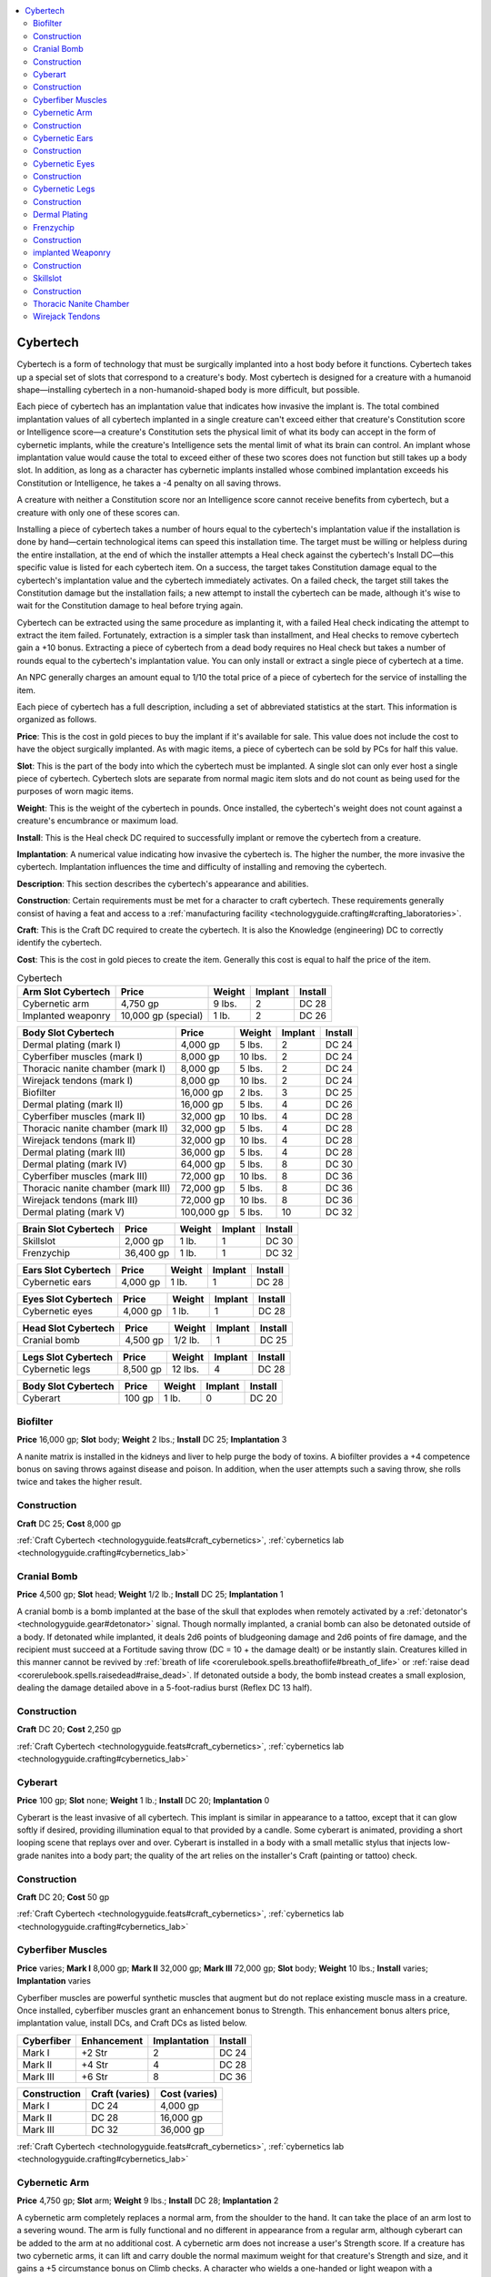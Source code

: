 
.. _`technologyguide.cybertech`:

.. contents:: \ 

.. _`technologyguide.cybertech#technology_guide_cybertech`: `technologyguide.cybertech#cybertech`_

.. _`technologyguide.cybertech#cybertech`:

Cybertech
##########

Cybertech is a form of technology that must be surgically implanted into a host body before it functions. Cybertech takes up a special set of slots that correspond to a creature's body. Most cybertech is designed for a creature with a humanoid shape—installing cybertech in a non-humanoid-shaped body is more difficult, but possible.

Each piece of cybertech has an implantation value that indicates how invasive the implant is. The total combined implantation values of all cybertech implanted in a single creature can't exceed either that creature's Constitution score or Intelligence score—a creature's Constitution sets the physical limit of what its body can accept in the form of cybernetic implants, while the creature's Intelligence sets the mental limit of what its brain can control. An implant whose implantation value would cause the total to exceed either of these two scores does not function but still takes up a body slot. In addition, as long as a character has cybernetic implants installed whose combined implantation exceeds his Constitution or Intelligence, he takes a -4 penalty on all saving throws.

A creature with neither a Constitution score nor an Intelligence score cannot receive benefits from cybertech, but a creature with only one of these scores can.

Installing a piece of cybertech takes a number of hours equal to the cybertech's implantation value if the installation is done by hand—certain technological items can speed this installation time. The target must be willing or helpless during the entire installation, at the end of which the installer attempts a Heal check against the cybertech's Install DC—this specific value is listed for each cybertech item. On a success, the target takes Constitution damage equal to the cybertech's implantation value and the cybertech immediately activates. On a failed check, the target still takes the Constitution damage but the installation fails; a new attempt to install the cybertech can be made, although it's wise to wait for the Constitution damage to heal before trying again.

Cybertech can be extracted using the same procedure as implanting it, with a failed Heal check indicating the attempt to extract the item failed. Fortunately, extraction is a simpler task than installment, and Heal checks to remove cybertech gain a +10 bonus. Extracting a piece of cybertech from a dead body requires no Heal check but takes a number of rounds equal to the cybertech's implantation value. You can only install or extract a single piece of cybertech at a time.

An NPC generally charges an amount equal to 1/10 the total price of a piece of cybertech for the service of installing the item.

Each piece of cybertech has a full description, including a set of abbreviated statistics at the start. This information is organized as follows.

\ **Price**\ : This is the cost in gold pieces to buy the implant if it's available for sale. This value does not include the cost to have the object surgically implanted. As with magic items, a piece of cybertech can be sold by PCs for half this value.

\ **Slot**\ : This is the part of the body into which the cybertech must be implanted. A single slot can only ever host a single piece of cybertech. Cybertech slots are separate from normal magic item slots and do not count as being used for the purposes of worn magic items.

\ **Weight**\ : This is the weight of the cybertech in pounds. Once installed, the cybertech's weight does not count against a creature's encumbrance or maximum load.

\ **Install**\ : This is the Heal check DC required to successfully implant or remove the cybertech from a creature.

\ **Implantation**\ : A numerical value indicating how invasive the cybertech is. The higher the number, the more invasive the cybertech. Implantation influences the time and difficulty of installing and removing the cybertech.

\ **Description**\ : This section describes the cybertech's appearance and abilities.

\ **Construction**\ : Certain requirements must be met for a character to craft cybertech. These requirements generally consist of having a feat and access to a :ref:`manufacturing facility <technologyguide.crafting#crafting_laboratories>`\ .

\ **Craft**\ : This is the Craft DC required to create the cybertech. It is also the Knowledge (engineering) DC to correctly identify the cybertech.

\ **Cost**\ : This is the cost in gold pieces to create the item. Generally this cost is equal to half the price of the item.

.. list-table:: Cybertech
   :header-rows: 1
   :class: contrast-reading-table
   :widths: auto

   * - Arm Slot Cybertech
     - Price
     - Weight
     - Implant
     - Install
   * - Cybernetic arm
     - 4,750 gp
     - 9 lbs.
     - 2
     - DC 28
   * - Implanted weaponry
     - 10,000 gp (special)
     - 1 lb.
     - 2
     - DC 26

.. list-table::
   :header-rows: 1
   :class: contrast-reading-table
   :widths: auto

   * - Body Slot Cybertech
     - Price
     - Weight
     - Implant
     - Install
   * - Dermal plating (mark I)
     - 4,000 gp
     - 5 lbs.
     - 2
     - DC 24
   * - Cyberfiber muscles (mark I)
     - 8,000 gp
     - 10 lbs.
     - 2
     - DC 24
   * - Thoracic nanite chamber (mark I)
     - 8,000 gp
     - 5 lbs.
     - 2
     - DC 24
   * - Wirejack tendons (mark I)
     - 8,000 gp
     - 10 lbs.
     - 2
     - DC 24
   * - Biofilter
     - 16,000 gp
     - 2 lbs.
     - 3 
     - DC 25
   * - Dermal plating (mark II)
     - 16,000 gp
     - 5 lbs.
     - 4
     - DC 26
   * - Cyberfiber muscles (mark II)
     - 32,000 gp
     - 10 lbs.
     - 4
     - DC 28
   * - Thoracic nanite chamber (mark II)
     - 32,000 gp
     - 5 lbs.
     - 4
     - DC 28
   * - Wirejack tendons (mark II)
     - 32,000 gp
     - 10 lbs.
     - 4
     - DC 28
   * - Dermal plating (mark III)
     - 36,000 gp
     - 5 lbs.
     - 4
     - DC 28
   * - Dermal plating (mark IV)
     - 64,000 gp
     - 5 lbs.
     - 8
     - DC 30
   * - Cyberfiber muscles (mark III)
     - 72,000 gp
     - 10 lbs.
     - 8
     - DC 36
   * - Thoracic nanite chamber (mark III)
     - 72,000 gp
     - 5 lbs.
     - 8
     - DC 36
   * - Wirejack tendons (mark III)
     - 72,000 gp
     - 10 lbs.
     - 8
     - DC 36
   * - Dermal plating (mark V)
     - 100,000 gp
     - 5 lbs.
     - 10
     - DC 32

.. list-table::
   :header-rows: 1
   :class: contrast-reading-table
   :widths: auto

   * - Brain Slot Cybertech
     - Price
     - Weight
     - Implant
     - Install
   * - Skillslot
     - 2,000 gp
     - 1 lb.
     - 1
     - DC 30
   * - Frenzychip
     - 36,400 gp
     - 1 lb.
     - 1
     - DC 32

.. list-table::
   :header-rows: 1
   :class: contrast-reading-table
   :widths: auto

   * - Ears Slot Cybertech
     - Price
     - Weight
     - Implant
     - Install
   * - Cybernetic ears
     - 4,000 gp
     - 1 lb.
     - 1
     - DC 28

.. list-table::
   :header-rows: 1
   :class: contrast-reading-table
   :widths: auto

   * - Eyes Slot Cybertech
     - Price
     - Weight
     - Implant
     - Install
   * - Cybernetic eyes
     - 4,000 gp
     - 1 lb.
     - 1
     - DC 28

.. list-table::
   :header-rows: 1
   :class: contrast-reading-table
   :widths: auto

   * - Head Slot Cybertech
     - Price
     - Weight
     - Implant
     - Install
   * - Cranial bomb
     - 4,500 gp
     - 1/2 lb.
     - 1
     - DC 25

.. list-table::
   :header-rows: 1
   :class: contrast-reading-table
   :widths: auto

   * - Legs Slot Cybertech
     - Price
     - Weight
     - Implant
     - Install
   * - Cybernetic legs
     - 8,500 gp
     - 12 lbs.
     - 4
     - DC 28

.. list-table::
   :header-rows: 1
   :class: contrast-reading-table
   :widths: auto

   * - Body Slot Cybertech
     - Price
     - Weight
     - Implant
     - Install
   * - Cyberart
     - 100 gp
     - 1 lb.
     - 0
     - DC 20

.. _`technologyguide.cybertech#biofilter`:

Biofilter
==========

\ **Price**\  16,000 gp; \ **Slot**\   body; \ **Weight**\   2 lbs.; \ **Install**\   DC 25; \ **Implantation**\   3

A nanite matrix is installed in the kidneys and liver to help purge the body of toxins. A biofilter provides a +4 competence bonus on saving throws against disease and poison. In addition, when the user attempts such a saving throw, she rolls twice and takes the higher result.

.. _`technologyguide.cybertech#construction`:

Construction
=============

\ **Craft**\  DC 25; \ **Cost**\  8,000 gp

:ref:`Craft Cybertech <technologyguide.feats#craft_cybernetics>`\ , :ref:`cybernetics lab <technologyguide.crafting#cybernetics_lab>`

.. _`technologyguide.cybertech#cranial_bomb`:

Cranial Bomb
=============

\ **Price**\  4,500 gp; \ **Slot**\   head; \ **Weight**\   1/2 lb.; \ **Install**\   DC 25; \ **Implantation**\   1

A cranial bomb is a bomb implanted at the base of the skull that explodes when remotely activated by a :ref:`detonator's <technologyguide.gear#detonator>`\  signal. Though normally implanted, a cranial bomb can also be detonated outside of a body. If detonated while implanted, it deals 2d6 points of bludgeoning damage and 2d6 points of fire damage, and the recipient must succeed at a Fortitude saving throw (DC = 10 + the damage dealt) or be instantly slain. Creatures killed in this manner cannot be revived by :ref:`breath of life <corerulebook.spells.breathoflife#breath_of_life>`\  or :ref:`raise dead <corerulebook.spells.raisedead#raise_dead>`\ . If detonated outside a body, the bomb instead creates a small explosion, dealing the damage detailed above in a 5-foot-radius burst (Reflex DC 13 half).

Construction
=============

\ **Craft**\  DC 20; \ **Cost**\  2,250 gp

:ref:`Craft Cybertech <technologyguide.feats#craft_cybernetics>`\ , :ref:`cybernetics lab <technologyguide.crafting#cybernetics_lab>`

.. _`technologyguide.cybertech#cyberart`:

Cyberart
=========

\ **Price**\  100 gp; \ **Slot**\   none; \ **Weight**\   1 lb.; \ **Install**\   DC 20; \ **Implantation**\   0

Cyberart is the least invasive of all cybertech. This implant is similar in appearance to a tattoo, except that it can glow softly if desired, providing illumination equal to that provided by a candle. Some cyberart is animated, providing a short looping scene that replays over and over. Cyberart is installed in a body with a small metallic stylus that injects low-grade nanites into a body part; the quality of the art relies on the installer's Craft (painting or tattoo) check.

Construction
=============

\ **Craft**\  DC 20; \ **Cost**\  50 gp

:ref:`Craft Cybertech <technologyguide.feats#craft_cybernetics>`\ , :ref:`cybernetics lab <technologyguide.crafting#cybernetics_lab>`

.. _`technologyguide.cybertech#cyberfiber_muscles`:

Cyberfiber Muscles
===================

\ **Price**\  varies; \ **Mark I**\  8,000 gp; \ **Mark II**\  32,000 gp; \ **Mark III**\  72,000 gp; \ **Slot**\   body; \ **Weight**\   10 lbs.; \ **Install**\   varies; \ **Implantation**\   varies

Cyberfiber muscles are powerful synthetic muscles that augment but do not replace existing muscle mass in a creature. Once installed, cyberfiber muscles grant an enhancement bonus to Strength. This enhancement bonus alters price, implantation value, install DCs, and Craft DCs as listed below.

.. list-table::
   :header-rows: 1
   :class: contrast-reading-table
   :widths: auto

   * - Cyberfiber
     - Enhancement
     - Implantation
     - Install
   * - Mark I
     - +2 Str
     - 2
     - DC 24
   * - Mark II
     - +4 Str
     - 4
     - DC 28
   * - Mark III
     - +6 Str
     - 8
     - DC 36

.. list-table::
   :header-rows: 1
   :class: contrast-reading-table
   :widths: auto

   * - Construction
     - Craft (varies)
     - Cost (varies)
   * - Mark I
     - DC 24
     - 4,000 gp
   * - Mark II
     - DC 28
     - 16,000 gp
   * - Mark III
     - DC 32
     - 36,000 gp

:ref:`Craft Cybertech <technologyguide.feats#craft_cybernetics>`\ , :ref:`cybernetics lab <technologyguide.crafting#cybernetics_lab>`

.. _`technologyguide.cybertech#cybernetic_arm`:

Cybernetic Arm
===============

\ **Price**\  4,750 gp; \ **Slot**\   arm; \ **Weight**\   9 lbs.; \ **Install**\   DC 28; \ **Implantation**\   2

A cybernetic arm completely replaces a normal arm, from the shoulder to the hand. It can take the place of an arm lost to a severing wound. The arm is fully functional and no different in appearance from a regular arm, although cyberart can be added to the arm at no additional cost. A cybernetic arm does not increase a user's Strength score. If a creature has two cybernetic arms, it can lift and carry double the normal maximum weight for that creature's Strength and size, and it gains a +5 circumstance bonus on Climb checks. A character who wields a one-handed or light weapon with a cybernetic arm gains a +5 bonus to CMD against disarm attempts; two cybernetic arms do not increase this bonus, but do allow the bonus to apply to two-handed weapons.

Construction
=============

\ **Craft**\  DC 25; \ **Cost**\  2,375 gp

:ref:`Craft Cybertech <technologyguide.feats#craft_cybernetics>`\ , :ref:`cybernetics lab <technologyguide.crafting#cybernetics_lab>`

.. _`technologyguide.cybertech#cybernetic_ears`:

Cybernetic Ears
================

\ **Price**\  4,000 gp; \ **Slot**\   ears; \ **Weight**\   1 lb.; \ **Install**\   DC 28; \ **Implantation**\   1

A cybernetic ear can be enhanced by cyberart at no additional cost, giving it an unusual color or shape. When a pair of ears is installed, the user gains a +2 circumstance bonus on Perception checks. This bonus stacks with circumstance bonuses on Perception checks from other cybernetic senses. Cybernetic ears grant a +4 resistance bonus on all saving throws against sonic effects.

The listed price, implantation value, and install DC are for having both ears installed. A single cybernetic ear costs half the price and half the listed implantation value, but a creature must replace all of its ears to receive the benefits above.

Construction
=============

\ **Craft**\  DC 28; \ **Cost**\  2,000 gp

:ref:`Craft Cybertech <technologyguide.feats#craft_cybernetics>`\ , :ref:`cybernetics lab <technologyguide.crafting#cybernetics_lab>`

.. _`technologyguide.cybertech#cybernetic_eyes`:

Cybernetic Eyes
================

\ **Price**\  4,000 gp; \ **Slot**\   eyes; \ **Weight**\   1 lb.; \ **Install**\   DC 28; \ **Implantation**\   1

A cybernetic eye can be enhanced by cyber art for no additional cost. When a pair of eyes is installed, the user gains a +2 circumstance bonus on Perception checks and a +4 resistance bonus on saving throws against blindness or visual effects. The bonus on Perception checks stacks with circumstance bonuses on Perception checks from other cybernetic sources. A pair of cybernetic eyes can be further enhanced by one veemod at a price equal to twice the veemod's normal price.

The listed price, implantation value, and install DC are for having two eyes installed. A single cybernetic eye costs half the price and half the listed implantation value, but a creature must replace all of its eyes to receive the benefits above.

Construction
=============

\ **Craft**\  DC 28; \ **Cost**\  2,000 gp

:ref:`Craft Cybertech <technologyguide.feats#craft_cybernetics>`\ , :ref:`cybernetics lab <technologyguide.crafting#cybernetics_lab>`

.. _`technologyguide.cybertech#cybernetic_legs`:

Cybernetic Legs
================

\ **Price**\  8,500 gp; \ **Slot**\   legs; \ **Weight**\   12 lbs.; \ **Install**\   DC 28; \ **Implantation**\   4

A cybernetic leg completely replaces a normal leg, from the hip to the foot. It can take the place of a leg lost to a severing wound. The leg is fully functional and no different in appearance from a regular leg, although cyberart can be added to the leg at no additional cost. A cybernetic leg does not increase a user's Strength score. If both legs are replaced, they increase the user's base land speed by 10 feet and grant a +5 bonus to CMD against trip attempts and a +5 circumstance bonus on Acrobatics checks.

The listed price, implantation, and install DC are for having two legs installed. A single cybernetic leg costs half the price and half the listed implantation value, but no significant bonus is granted to a creature with only one cybernetic leg. Both legs (or all legs, in the case of multi-legged creatures) must be replaced for the above benefits to take effect.

Construction
=============

\ **Craft**\  DC 25; \ **Cost**\  4,250 gp

:ref:`Craft Cybertech <technologyguide.feats#craft_cybernetics>`\ , :ref:`cybernetics lab <technologyguide.crafting#cybernetics_lab>`

.. _`technologyguide.cybertech#dermal_plating`:

Dermal Plating
===============

\ **Price**\  varies; \ **Mark I**\  4,000 gp; \ **Mark II**\  16,000 gp; \ **Mark III**\  36,000 gp; \ **Mark IV**\  64,000 gp; \ **Mark V**\  100,000 gp; \ **Slot**\  body; \ **Weight**\   5 lbs.; \ **Install**\   varies; \ **Implantation**\   varies

Dermal plating consists of sheets of highly resistant bioplastics anchored directly onto the patient's skin. These armored plates grant an enhancement bonus to natural armor; this bonus influences other elements of the dermal plating, as detailed below.

.. list-table::
   :header-rows: 1
   :class: contrast-reading-table
   :widths: auto

   * - Plating
     - Enhancement
     - Implantation
     - Install
   * - Mark I
     - +1
     - 2
     - DC 24
   * - Mark II
     - +2
     - 4
     - DC 26
   * - Mark III
     - +3
     - 4
     - DC 28
   * - Mark IV
     - +4
     - 8
     - DC 30
   * - Mark V
     - +5
     - 10
     - DC 32

.. list-table::
   :header-rows: 1
   :class: contrast-reading-table
   :widths: auto

   * - Construction
     - Craft (varies)
     - Cost (varies)
   * - Mark I
     - DC 24
     - 2,000 gp
   * - Mark II
     - DC 25
     - 8,000 gp
   * - Mark III
     - DC 26
     - 18,000 gp
   * - Mark IV
     - DC 27
     - 32,000 gp
   * - Mark V
     - DC 28
     - 50,000 gp

:ref:`Craft Cybertech <technologyguide.feats#craft_cybernetics>`\ , :ref:`cybernetics lab <technologyguide.crafting#cybernetics_lab>`

.. _`technologyguide.cybertech#frenzychip`:

Frenzychip
===========

\ **Price**\  36,400 gp; \ **Slot**\   brain; \ **Weight**\   1 lb.; \ **Install**\   DC 32; \ **Implantation**\   1

A frenzychip is installed into a creature's brain. Successful implantation leaves no trace of the operation. Once in place, a frenzychip patches directly in to the patient's motor skills and emotions. As long as she's not fatigued or exhausted, the user of a frenzychip can activate it as a swift action. While active, it grants a +2 morale bonus to Strength and Dexterity, a +1 morale bonus on Reflex saving throws, and a -2 penalty on Will saving throws. The user may use a frenzychip for up to 10 rounds per day, though the rounds need not be consecutive. Once the effects end, she becomes fatigued for twice as many rounds as she was under the frenzychip's effects.

Construction
=============

\ **Craft**\  DC 30; \ **Cost**\  18,200 gp

:ref:`Craft Cybertech <technologyguide.feats#craft_cybernetics>`\ , :ref:`cybernetics lab <technologyguide.crafting#cybernetics_lab>`

.. _`technologyguide.cybertech#implanted_weaponry`:

implanted Weaponry
===================

\ **Price**\  10,000 gp (special); \ **Slot**\   arm; \ **Weight**\   1 lb. (special); \ **Install**\   DC 26; \ **Implantation**\   2

A single light melee weapon or one-handed firearm can be implanted in an arm or cybernetic arm. Melee weapons extend or retract as a swift action. Ranged weapons fire through a port on the palm or back of the wrist. Either type of weapon has statistics identical to its normal form. Firearms reload through a breach in the arm, increasing the reloading time of the weapon to a full-round action, or doubling reloading times that already take a full round or longer. Implanted weapons are well concealed; detecting one requires a thorough search (Perception DC 25). Implanted weaponry can be damaged or destroyed by sundering, but cannot be disarmed. Weaponry installed in a cybernetic arm does not count against a creature's implantation limit. The cost, price, and weight of the weapon to be implanted are added to the cost, price, and weight listed in this stat block.

Construction
=============

\ **Craft**\  DC 25; \ **Cost**\  5,000 gp (special)

:ref:`Craft Cybertech <technologyguide.feats#craft_cybernetics>`\ , :ref:`cybernetics lab <technologyguide.crafting#cybernetics_lab>`\ , weapon to be implanted

.. _`technologyguide.cybertech#skillslot`:

Skillslot
==========

\ **Price**\  2,000 gp; \ **Slot**\   brain; \ **Weight**\   1 lb.; \ **Install**\   DC 30; \ **Implantation**\   1

A skillslot is implanted into the target's brain, leaving a small port at the base of the skull. This port is covered with a flap of skin when not in use. Once installed, a skillslot has no effect until a skillchip is inserted into the port (:ref:`see here <technologyguide.gear#skillchip>`\  for information on the various forms of available skillchips.) An inserted skillchip enhances the user's ability in the skill encoded on the chip; the magnitude to which the skill is enhanced depends on the power of the skillchip. This does not grant ranks in the associated skill. It takes 10 minutes for a skillchip to adjust itself to a new skillslot; during this time, the user takes a -2 penalty on all skill checks as distracting sensations flood his mind. When a skillchip is removed, its benefits end immediately, but the wearer suffers no ill effects.

Construction
=============

\ **Craft**\  DC 28; \ **Cost**\  1,000 gp

:ref:`Craft Cybertech <technologyguide.feats#craft_cybernetics>`\ , :ref:`cybernetics lab <technologyguide.crafting#cybernetics_lab>`

.. _`technologyguide.cybertech#thoracic_nanite_chamber`:

Thoracic Nanite Chamber
========================

\ **Price**\  varies; \ **Mark I**\  8,000 gp; \ **Mark II**\  32,000 gp; \ **Mark III**\  72,000 gp; \ **Slot**\   body; \ **Weight**\   5 lbs.; \ **Install**\   varies; \ **Implantation**\   varies

A thoracic nanite chamber augments the vital organs within a creature's chest, particularly its heart, lungs, and pulmonary system. Once installed, a thoracic nanite chamber grants an enhancement bonus to Constitution. This enhancement bonus alters the implant's price, implantation value, install DCs, and Craft DCs as listed below.

.. list-table::
   :header-rows: 1
   :class: contrast-reading-table
   :widths: auto

   * - Chamber
     - Enhancement
     - Implantation
     - Install
   * - Mark I
     - +2
     - Con 2
     - DC 24
   * - Mark II
     - +4
     - Con 4
     - DC 28
   * - Mark III
     - +6
     - Con 8
     - DC 36

.. list-table::
   :header-rows: 1
   :class: contrast-reading-table
   :widths: auto

   * - Construction
     - Craft (varies)
     - Cost (varies)
   * - Mark I
     - DC 24
     - 4,000 gp
   * - Mark II
     - DC 28
     - 16,000 gp
   * - Mark III
     - DC 32
     - 36,000 gp

:ref:`Craft Cybertech <technologyguide.feats#craft_cybernetics>`\ , :ref:`cybernetics lab <technologyguide.crafting#cybernetics_lab>`

.. _`technologyguide.cybertech#wirejack_tendons`:

Wirejack Tendons
=================

\ **Price**\  varies; \ **Mark I**\  8,000 gp; \ **Mark II**\  32,000 gp; \ **Mark III**\   72,000 gp; \ **Slot**\   body; \ **Weight**\   10 lbs.; \ **Install**\   varies; \ **Implantation**\   varies

Wirejack tendons not only strengthen and enhance existing reflexes, but also enhance the transmission of nerve impulses to surrounding musculature. Once installed, wirejack tendons grant an enhancement bonus to Dexterity. This enhancement bonus alters the price, implantation values, install DCs, and Craft DCs of the implant as listed below.

.. list-table::
   :header-rows: 1
   :class: contrast-reading-table
   :widths: auto

   * - Wirejack
     - Enhancement
     - Implantation
     - Install
   * - Mark I
     - +2
     - Dex 2
     - DC 24
   * - Mark II
     - +4
     - Dex 4
     - DC 28
   * - Mark III
     - +6
     - Dex 8
     - DC 36

.. list-table::
   :header-rows: 1
   :class: contrast-reading-table
   :widths: auto

   * - Construction
     - Craft (varies)
     - Cost (varies)
   * - Mark I
     - DC 24
     - 4,000 gp
   * - Mark II
     - DC 28
     - 16,000 gp
   * - Mark III
     - DC 32
     - 36,000 gp

:ref:`Craft Cybertech <technologyguide.feats#craft_cybernetics>`\ , :ref:`cybernetics lab <technologyguide.crafting#cybernetics_lab>`

